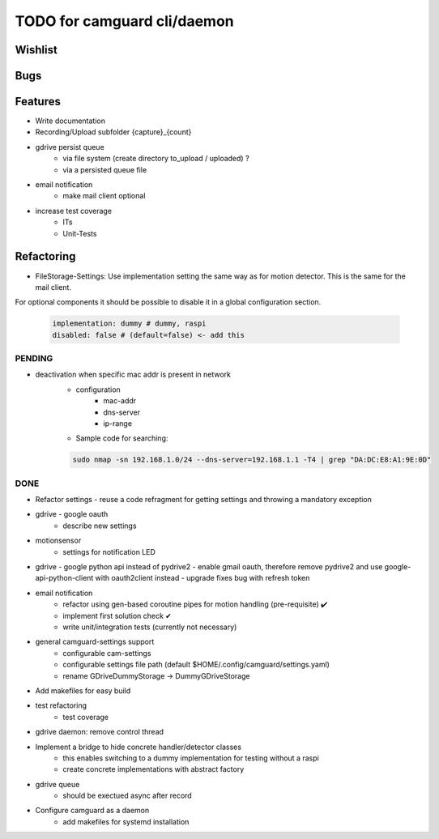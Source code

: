 TODO for camguard cli/daemon
############################

Wishlist
--------

Bugs
----

Features
--------
* Write documentation 

* Recording/Upload subfolder {capture}_{count}

* gdrive persist queue
    - via file system (create directory to_upload / uploaded) ?
    - via a persisted queue file

* email notification
    - make mail client optional

* increase test coverage
    - ITs
    - Unit-Tests

Refactoring
-----------

* FileStorage-Settings: Use implementation setting the same way as for motion detector. This is the same for the mail client.

For optional components it should be possible to disable it in a global configuration section.

    .. code-block::

        implementation: dummy # dummy, raspi
        disabled: false # (default=false) <- add this

=======
PENDING
=======

* deactivation when specific mac addr is present in network
    - configuration
        - mac-addr
        - dns-server
        - ip-range
    - Sample code for searching:

    .. code-block:: 

        sudo nmap -sn 192.168.1.0/24 --dns-server=192.168.1.1 -T4 | grep "DA:DC:E8:A1:9E:0D"

====
DONE
====
* Refactor settings - reuse a code refragment for getting settings and throwing a mandatory exception
* gdrive - google oauth
    - describe new settings
* motionsensor
    - settings for notification LED

* gdrive - google python api instead of pydrive2
  - enable gmail oauth, therefore remove pydrive2 and use google-api-python-client with oauth2client instead 
  - upgrade fixes bug with refresh token

* email notification
    - refactor using gen-based coroutine pipes for motion handling (pre-requisite) ✔️ 
    - implement first solution check️ ✔
    - write unit/integration tests (currently not necessary)

* general camguard-settings support
    - configurable cam-settings  
    - configurable settings file path (default $HOME/.config/camguard/settings.yaml)
    - rename GDriveDummyStorage -> DummyGDriveStorage

* Add makefiles for easy build
* test refactoring
    - test coverage

* gdrive daemon: remove control thread
* Implement a bridge to hide concrete handler/detector classes
    - this enables switching to a dummy implementation for testing without a raspi 
    - create concrete implementations with abstract factory
* gdrive queue
    - should be exectued async after record
* Configure camguard as a daemon
    - add makefiles for systemd installation

